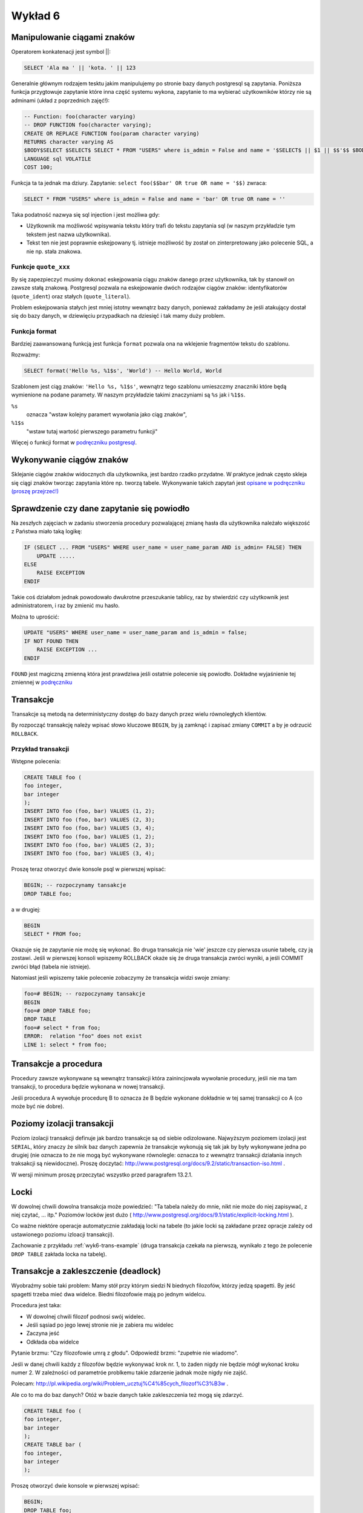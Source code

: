 Wykład 6
========

Manipulowanie ciągami znaków
----------------------------

Operatorem konkatenacji jest symbol ||:

.. code-block:: sql

    SELECT 'Ala ma ' || 'kota. ' || 123

Generalnie głównym rodzajem tesktu jakim manipulujemy po stronie
bazy danych postgresql są zapytania. Poniższa funkcja przygtowuje
zapytanie które inna część systemu
wykona, zapytanie to ma wybierać użytkowników którzy nie są
adminami (układ z poprzednich zajęć!):

.. code-block:: sql

    -- Function: foo(character varying)
    -- DROP FUNCTION foo(character varying);
    CREATE OR REPLACE FUNCTION foo(param character varying)
    RETURNS character varying AS
    $BODY$SELECT $SELECT$ SELECT * FROM "USERS" where is_admin = False and name = '$SELECT$ || $1 || $$'$$ $BODY$
    LANGUAGE sql VOLATILE
    COST 100;

Funkcja ta ta jednak ma dziury. Zapytanie: ``select foo($$bar' OR true OR name = '$$)``
zwraca:

.. code-block:: sql

    SELECT * FROM "USERS" where is_admin = False and name = 'bar' OR true OR name = ''

Taka podatność nazwya się sql injection i jest możliwa gdy:

* Użytkownik ma możliwość wpisywania tekstu który trafi do tekstu zapytania sql
  (w naszym przykładzie tym tekstem jest nazwa użytkownika).
* Tekst ten nie jest poprawnie eskejpowany tj. istnieje możliwość by
  został on zinterpretowany jako polecenie SQL, a nie np. stała znakowa.

Funkcje ``quote_xxx``
*********************

By się zapezpieczyć musimy dokonać eskejpowania ciągu znaków danego przez
użytkownika, tak by stanowił on zawsze stałą znakową.
Postgresql pozwala na eskejpowanie dwóch rodzajów ciągów znaków:
identyfikatorów (``quote_ident``) oraz
stałych (``quote_literal``).

Problem eskejpowania stałych jest mniej istotny wewnątrz bazy danych,
ponieważ zakładamy że jeśli atakujący dostał się do bazy danych, w
dziewięciu przypadkach na dziesięć i tak mamy duży problem.


Funkcja format
**************
Bardziej zaawansowaną funkcją jest funkcja ``format``
pozwala ona na wklejenie fragmentów tekstu do szablonu.

Rozważmy:

.. code-block:: sql

    SELECT format('Hello %s, %1$s', 'World') -- Hello World, World

Szablonem jest ciąg znaków: ``'Hello %s, %1$s'``, wewnątrz tego szablonu
umieszczmy znaczniki które będą wymienione na podane paramety.  W naszym
przykładzie takimi znaczyniami są ``%s`` jak i ``%1$s``.

``%s``
    oznacza "wstaw kolejny paramert wywołania jako
    ciąg znaków",
``%1$s``
    "wstaw tutaj wartość pierwszego parametru funkcji"

Więcej o funkcji format w `podręczniku postgresql
<http://www.postgresql.org/docs/9.1/static/functions-string.html>`_.


Wykonywanie ciągów znaków
-------------------------

Sklejanie ciągów znaków widocznych dla użytkownika, jest bardzo
rzadko przydatne. W praktyce jednak często skleja się ciągi znaków
tworząc zapytania które np. tworzą tabele.
Wykonywanie takich zapytań jest
`opisane w podręczniku (proszę przejrzeć!)
<http://www.postgresql.org/docs/9.2/static/plpgsql-statements.html#PLPGSQL-STATEMENTS-EXECUTING-DYN>`_

Sprawdzenie czy dane zapytanie się powiodło
-------------------------------------------

Na zeszłych zajęciach w zadaniu stworzenia procedury pozwalającej
zmianę hasła dla użytkownika należało większość z Państwa miało taką
logikę:

.. code-block:: sql

    IF (SELECT ... FROM "USERS" WHERE user_name = user_name_param AND is_admin= FALSE) THEN
        UPDATE .....
    ELSE
        RAISE EXCEPTION
    ENDIF

Takie coś działałom jednak powodowało dwukrotne przeszukanie tablicy,
raz by stwierdzić czy użytkownik jest administratorem, i raz by zmienić mu hasło.

Można to uprościć:

.. code-block:: sql

    UPDATE "USERS" WHERE user_name = user_name_param and is_admin = false;
    IF NOT FOUND THEN
        RAISE EXCEPTION ...
    ENDIF

``FOUND`` jest magiczną zmienną która jest prawdziwa jeśli
ostatnie polecenie się powiodło. Dokładne wyjaśnienie tej
zmiennej w `podręczniku
<http://www.postgresql.org/docs/9.2/static/plpgsql-statements.html#PLPGSQL-STATEMENTS-DIAGNOSTICS>`_

Transakcje
----------

Transakcje są metodą na deterministyczny dostęp do bazy danych
przez wielu równoległych klientów.


By rozpocząć transakcję należy wpisać słowo kluczowe
``BEGIN``, by ją zamknąć i zapisać zmiany ``COMMIT``
a by je odrzucić ``ROLLBACK``.

.. _wyk6-tran-example:

Przykład transakcji
*******************

Wstępne polecenia:

.. code-block:: sql

    CREATE TABLE foo (
    foo integer,
    bar integer
    );
    INSERT INTO foo (foo, bar) VALUES (1, 2);
    INSERT INTO foo (foo, bar) VALUES (2, 3);
    INSERT INTO foo (foo, bar) VALUES (3, 4);
    INSERT INTO foo (foo, bar) VALUES (1, 2);
    INSERT INTO foo (foo, bar) VALUES (2, 3);
    INSERT INTO foo (foo, bar) VALUES (3, 4);

Proszę teraz otworzyć dwie konsole psql w pierwszej wpisać:

.. code-block:: sql

    BEGIN; -- rozpoczynamy tansakcje
    DROP TABLE foo;

a w drugiej:

.. code-block:: sql

    BEGIN
    SELECT * FROM foo;

Okazuje się że zapytanie nie możę się wykonać. Bo druga transakcja
nie 'wie' jeszcze czy pierwsza usunie tabelę, czy ją zostawi.
Jeśli w pierwszej konsoli wpiszemy ROLLBACK okaże się że
druga transakcja zwróci wyniki, a jeśli COMMIT zwróci błąd
(tabela nie istnieje).

Natomiast jeśli wpiszemy takie polecenie zobaczymy że transakcja widzi
swoje zmiany:

.. code-block:: sql

    foo=# BEGIN; -- rozpoczynamy tansakcje
    BEGIN
    foo=# DROP TABLE foo;
    DROP TABLE
    foo=# select * from foo;
    ERROR:  relation "foo" does not exist
    LINE 1: select * from foo;

Transakcje a procedura
----------------------

Procedury zawsze wykonywane są wewnątrz transakcji która
zainincjowała wywołanie procedury, jeśli nie ma tam transakcji,
to procedura będzie wykonana w nowej transakcji.

Jeśli procedura A wywołuje procedurę B to oznacza że B będzie
wykonane dokładnie w tej samej transakcji co A
(co może być nie dobre).

Poziomy izolacji transakcji
---------------------------

Poziom izolacji transakcji definuje jak bardzo transakcje są od siebie
odizolowane. Najwyższym poziomem izolacji jest ``SERIAL``,
który znaczy że silnik baz danych zapewnia że transakcje wykonują się
tak jak by były wykonywane jedna po drugiej (nie oznacza to że
nie mogą być wykonywane równolegle: oznacza to z wewnątrz transakcji
działania innych traksakcji są niewidoczne).
Proszę doczytać:
http://www.postgresql.org/docs/9.2/static/transaction-iso.html
.

W wersji minimum proszę przeczytać wszystko przed paragrafem
13.2.1.

Locki
-----

W dowolnej chwili dowolna transakcja może powiedzieć: "Ta tabela
należy do mnie, nikt nie może do niej zapisywać, z niej czytać, ... itp."
Poziomów locków jest dużo (
http://www.postgresql.org/docs/9.1/static/explicit-locking.html
).

Co ważne niektóre operacje automatycznie zakładają locki na tabele
(to jakie locki są zakładane przez opracje zależy od ustawionego
poziomu izloacji transakcji).

Zachowanie z przykładu :ref:`wyk6-trans-example` (druga transakcja
czekała na pierwszą, wynikało z tego że polecenie ``DROP TABLE``
zakłada locka na tabelę).

Transakcje a zakleszczenie (deadlock)
-------------------------------------

Wyobraźmy sobie taki problem: Mamy stół przy którym siedzi N
biednych filozofów, którzy jedzą spagetti. By jeść spagetti
trzeba mieć dwa widelce. Biedni filozofowie mają po jednym
widelcu.

Procedura jest taka:

* W dowolnej chwili filozof podnosi swój widelec.
* Jeśli sąsiad po jego lewej stronie nie je zabiera mu widelec
* Zaczyna jeść
* Odkłada oba widelce

Pytanie brzmu: "Czy filozofowie umrą z głodu". Odpowiedź brzmi:
"zupełnie nie wiadomo".

Jeśli w danej chwili każdy z filozofów będzie wykonywać krok nr. 1,
to żaden nigdy nie będzie mógł wykonać kroku numer 2. W zależności
od parametróe problkemu takie zdarzenie jadnak może nigdy nie zajść.

Polecam:
http://pl.wikipedia.org/wiki/Problem_ucztuj%C4%85cych_filozof%C3%B3w
.

Ale co to ma do baz danych? Otóż w bazie danych takie zakleszczenia
też mogą się zdarzyć.

.. code-block:: sql

    CREATE TABLE foo (
    foo integer,
    bar integer
    );
    CREATE TABLE bar (
    foo integer,
    bar integer
    );

Proszę otworzyć dwie konsole w pierwszej wpisać:

.. code-block:: sql

    BEGIN;
    DROP TABLE foo;

w drugiej:

.. code-block:: sql

    BEGIN;
    DROP TABLE bar;
    SELECT * FROM foo;

w pierwszej:

.. code-block:: sql

    SELECT * FROM bar;

W tej sytuacji select z tabeli bar (wykonywany w transakcji 1)
będzie czekał na to czy tranzakcja
usuwająca tą tabelę (w transakcji 2) się skomituje (czy nastąpi rollback),
ale transakcja ta czeka na to czy ty transakcja 1 się skomituje.

Wynikiem tej sytuacji było:

.. code-block:: sql

    foo=# select * from foo;
    ERROR:  deadlock detected
    LINE 1: select * from foo;
    ^
    DETAIL:  Process 25568 waits for AccessShareLock on relation 260507 of database 235641; blocked by process 25449.
    Process 25449 waits for AccessShareLock on relation 301119 of database 235641; blocked by process 25568.
    HINT:  See server log for query details.

Postgresql nie dopuszcza do deadlocków poprzez ubijaie transakcji które blokują bazę danych.

Zgłaszanie błędów
-----------------

Do zgłoszenia informacji do użytkownika służy polecenie ``RAISE``:

.. code-block:: sql

    RAISE LEVEL "FORMAT", parameters

``Level`` określa poziom błędu, gdy poziomem tym jest ``EXCEPTIOM``
zgłoszenie błędu przerywa transakcję. W innym przypadku powoduje
zapisanie błędu do pliku lub konsoli osoby uruchamiającej zapytanie.
Domyślnie zapisywane są informacje na poziomie ``NOTICE`` lub wyższe.

Można to zmienić wykonując:

.. code-block:: sql

    SET client_min_messages = DEBUG1; -- wyświetla błędy użytkownikowi
    SET log_min_messages = DEBUG1; -- zapisuje do pliku logów.

Obsługa błędów
--------------

.. code-block:: sql

    BEGIN
        statements
    EXCEPTION
        WHEN condition [ OR condition ... ] THEN
            handler_statements
        [ WHEN condition [ OR condition ... ] THEN
            handler_statements
        ... ]
    END;

Co jest ważne, to to że w Psql nie ma typów wyjątków, tak
jak w Javie czy ``C++``. Różne rodzaje sytuacji wyjątkowych rozpoznaje się
za pomocą kodów błędów lub ich nazw. Na przykład:

.. code-block:: sql

    WHEN division_by_zero THEN ...
    WHEN SQLSTATE '22012' THEN ...


Pełna lista kodów błędów:
http://www.postgresql.org/docs/9.1/static/errcodes-appendix.html
Dodatkowe info:
http://www.postgresql.org/docs/9.1/static/plpgsql-control-structures.html#PLPGSQL-ERROR-TRAPPING

Przy wysyłaniu błędów też możemy specyfikować stan:

.. code-block:: sql

    RAISE division_by_zero; --- bez podania wiadomości
    RAISE SQLSTATE '22012'; --- określenie numerycznego błędu
    RAISE unique_violation USING MESSAGE = 'Duplicate user ID: ' || user_id; ---z podaniem tekstu i stanu błędu

Widoki
------

Wróćmy przez chwilę do pomysłu normalizacji schematu. Na :ref:`zajecia3`
dokonywaliśmy normalizacji schematu, poprzez wprowadzenie
dziedziczenia na tabelach.

.. figure:: /wyklad3/data/db-schema.*


Powiedzmy że chcemy udostępnić tabelę która udostępnia wszystkie dane
sytudenta, jednak nie łamać wymogów normalizacji (dane są w jednym miejscu).

Prawidłowym rozwiązaniem będzie wprowadzenie widoku, który wybiera
dane z tabel ``OSOBA`` i ``STUDENT``.

Materializowane widoki
----------------------

Czasem zapytanie które realizuje dany widok trwa nie kilka sekund,
a kilka godzin. W takim wypadku tworzymy tzw. materializowany widok,
czyli tabelę która pełni rolę widoku, tj. przechowuje wyniki
pewnego zapytania, ale dane te są fizycznie na dysku.

Materializowane widoki łamią wymaganie normalizacji danych, ale
czasem są koniecznością.

Dodatkowo do materializowanych widoków raczej nie powinno robić się
insertów czy updejtów.

Moment odświerzania materializowanego widoku zależy od wymagań
aplikacji. Możliwe jest takie opracowanie triggerów by materializowany
widok był zawsze aktualny. Jednak. jeśli rozmawiamy o aplikacji księgowej, która w
materializowanym widoku trzyma jakieś raporty finansowe, to może starczy
odświerzać wyniki o godzinie 3.00, a może starczy raz na miesiąc.

Język postgresql ma bardzo prostą implementację materializowanych widoków,
dostępną od `aktualnej wersji 9.3
<http://www.postgresql.org/docs/9.3/static/rules-materializedviews.html>`_

Tabele historyczne
------------------

Powiedzmy że w tabeli ``ZAKUPY`` przechowujemy dane o
zakupach (czymkolwiek one by nie były). Tabela ta zawiera klucz główny w
kolumnie id.

Może pojawić się potrzeba przechowywania nie tylko bierzącego stanu
danego zakupu, ale również historii stanu dla każdego z zakupów.
Tworzymy zatem tabelę ZAKUPY_HISTORIA która ma złożony
klucz główny jednym z elementów tego klucza jest klucz obcy to tabeli
``ZAKUPY``, drugim numer wersji danego wiersza.
Strona ta stosuje pliki cookies generowane przez system gogole analytics.
Można sobie je wyłączyć do jej prawidłowego działania.

Przejrzenie materiałów na zajęcia.
----------------------------------

Dobrym pomysłem byłoby zapoznanie się z materiałami na ćwiczenia.


